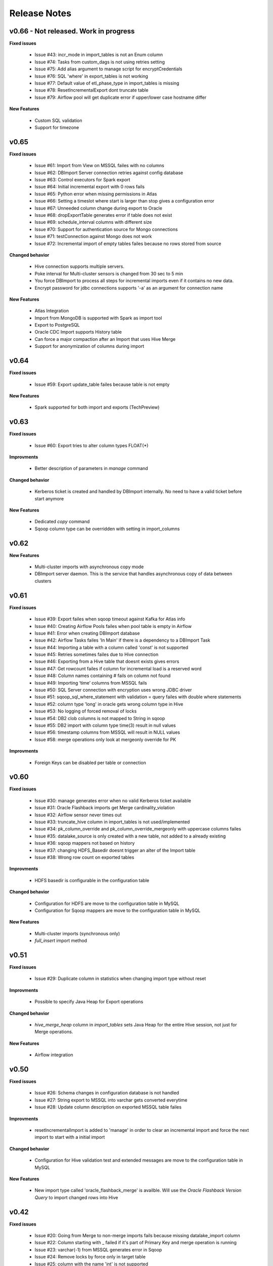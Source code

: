 Release Notes
=============

v0.66 - Not released. Work in progress
------------------------------

**Fixed issues**

  - Issue #43: incr_mode in import_tables is not an Enum column
  - Issue #74: Tasks from custom_dags is not using retries setting
  - Issue #75: Add alias argument to manage script for encryptCredentials
  - Issue #76: SQL 'where' in export_tables is not working
  - Issue #77: Default value of etl_phase_type in import_tables is missing
  - Issue #78: ResetIncrementalExport dont truncate table
  - Issue #79: Airflow pool will get duplicate error if upper/lower case hostname differ

**New Features**

  - Custom SQL validation
  - Support for timezone


v0.65
------------------------------

**Fixed issues**

  - Issue #61: Import from View on MSSQL failes with no columns
  - Issue #62: DBImport Server connection retries against config database 
  - Issue #63: Control executors for Spark export
  - Issue #64: Initial incremental export with 0 rows fails
  - Issue #65: Python error when missing permissions in Atlas
  - Issue #66: Setting a timeslot where start is larger than stop gives a configuration error
  - Issue #67: Unneeded column change during export to Oracle
  - Issue #68: dropExportTable generates error if table does not exist
  - Issue #69: schedule_interval columns with different size
  - Issue #70: Support for authentication source for Mongo connections
  - Issue #71: testConnection against Mongo does not work
  - Issue #72: Incremental import of empty tables failes because no rows stored from source

**Changed behavior**

  - Hive connection supports multiple servers.
  - Poke interval for Multi-cluster sensors is changed from 30 sec to 5 min
  - You force DBImport to process all steps for incremental imports even if it contains no new data. 
  - Encrypt password for jdbc connections supports '-a' as an argument for connection name

**New Features**

  - Atlas Integration
  - Import from MongoDB is supported with Spark as import tool 
  - Export to PostgreSQL
  - Oracle CDC Import supports History table
  - Can force a major compaction after an Import that uses Hive Merge
  - Support for anonymization of columns during import

v0.64
------------------------------

**Fixed issues**

  - Issue #59: Export update_table failes because table is not empty

**New Features**

  - Spark supported for both import and exports (TechPreview)

v0.63
------------------------------

**Fixed issues**

  - Issue #60: Export tries to alter column types FLOAT(*)

**Improvments**

  - Better description of parameters in *manage* command

**Changed behavior**

  - Kerberos ticket is created and handled by DBImport internally. No need to have a valid ticket before start anymore

**New Features**

  - Dedicated *copy* command
  - Sqoop column type can be overridden with setting in import_columns

v0.62
------------------------------

**New Features**

  - Multi-cluster imports with asynchronous copy mode
  - DBImport server daemon. This is the service that handles asynchronous copy of data between clusters

v0.61
------------------------------

**Fixed issues**

  - Issue #39: Export failes when sqoop timeout against Kafka for Atlas info
  - Issue #40: Creating Airflow Pools failes when pool table is empty in Airflow
  - Issue #41: Error when creating DBImport database
  - Issue #42: Airflow Tasks failes 'In Main' if there is a dependency to a DBImport Task
  - Issue #44: Importing a table with a column called 'const' is not supported
  - Issue #45: Retries sometimes failes due to Hive connection
  - Issue #46: Exporting from a Hive table that doesnt exists gives errors
  - Issue #47: Get rowcount failes if column for incremental load is a reserved word
  - Issue #48: Column names containing # fails on column not found
  - Issue #49: Importing ‘time’ columns from MSSQL fails
  - Issue #50: SQL Server connection with encryption uses wrong JDBC driver
  - Issue #51: sqoop_sql_where_statement with validation = query failes with double where statements
  - Issue #52: column type 'long' in oracle gets wrong column type in Hive
  - Issue #53: No logging of forced removal of locks 
  - Issue #54: DB2 clob columns is not mapped to String in sqoop
  - Issue #55: DB2 import with column type time(3) result in null values
  - Issue #56: timestamp columns from MSSQL will result in NULL values
  - Issue #58: merge operations only look at mergeonly override for PK

**Improvments**

  - Foreign Keys can be disabled per table or connection 

v0.60
------------------------------

**Fixed issues**

  - Issue #30: manage generates error when no valid Kerberos ticket available
  - Issue #31: Oracle Flashback imports get Merge cardinality_violation
  - Issue #32: Airflow sensor never times out
  - Issue #33: truncate_hive column in import_tables is not used/implemented
  - Issue #34: pk_column_override and pk_column_override_mergeonly with uppercase columns failes
  - Issue #35: datalake_source is only created with a new table, not added to a already existing
  - Issue #36: sqoop mappers not based on history
  - Issue #37: changing HDFS_Basedir doesnt trigger an alter of the Import table
  - Issue #38: Wrong row count on exported tables

**Improvments**

  - HDFS basedir is configurable in the configuration table

**Changed behavior**

  - Configuration for HDFS are move to the configuration table in MySQL
  - Configuration for Sqoop mappers are move to the configuration table in MySQL

**New Features**

  - Multi-cluster imports (synchronous only)
  - *full_insert* import method

v0.51
------------------------------

**Fixed issues**

  - Issue #29: Duplicate column in statistics when changing import type without reset

**Improvments**

  - Possible to specify Java Heap for Export operations

**Changed behavior**

  - *hive_merge_heap* column in *import_tables* sets Java Heap for the entire Hive session, not just for Merge operations.

**New Features**

  - Airflow integration 

v0.50
------------------------------

**Fixed issues**

  - Issue #26: Schema changes in configuration database is not handled
  - Issue #27: String export to MSSQL into varchar gets converted everytime
  - Issue #28: Update column description on exported MSSQL table failes

**Improvments**

  - resetIncrementalImport is added to 'manage' in order to clear an incremental import and force the next import to start with a initial import 

**Changed behavior**

  - Configuration for Hive validation test and extended messages are move to the configuration table in MySQL

**New Features**

  - New import type called 'oracle_flashback_merge' is availble. Will use the *Oracle Flashback Version Query* to import changed rows into Hive

v0.42
------------------------------

**Fixed issues**

  - Issue #20: Going from Merge to non-merge imports fails because missing datalake_import column
  - Issue #22: Column starting with _ failed if it's part of Primary Key and merge operation is running
  - Issue #23: varchar(-1) from MSSQL generates error in Sqoop
  - Issue #24: Remove locks by force only in target table
  - Issue #25: column with the name 'int' is not supported

**Improvments**

  - Removing locks by force is configurable in the configuration table

**Changed behavior**

  - Configuration to Hive metastore must be changed to a SQLAlchemy connection string stored in the setting *hive_metastore_alchemy_conn* 

**New Features**

  - Hive Metastore SQL connection now uses SQLAlchemy. This enables more than MySQL as database type for Hive Metastore


v0.41.1
------------------------------

**Fixed issues**

  - Issue #17: Oracle Primary Key got columns from Unique key
  - Issue #18: Error if Merge run on table with only PK columns
  - Issue #19: Hive Merge implicit cast wont work with X number of columns
  - Issue #21: _ at the start of the column name generates errors during import

**Improvments**

  - Propper error message when table contains no primary key and a merge operation is running

v0.41
-----

**Fixed issues**

  - Issue #16: include_in_import for map-column-java is not affected

**Improvments**

  - Issue #15: Move JDBC Driver config to database

**New Features**

  - Functions to add import tables by searching for tables in source that we dont already have
  - Functions to add export tables by searching for tables in hive that we dont already have

v0.40
-----

**Fixed issues**

  - Issue #14: force_string settings in import_columns was not used

**New Features**

  - Exports to MsSQL, Oracle, MySQL and DB2 is fully supported


v0.30
-----

**Fixed issues**

  - Issue #13: sqoop_query not respected
  - Issue #12: Include_in_import not respected
  - Issue #11: Oracle Number(>10) column having java_column_type = Integer
  - Issue #10: MySQL decimal columns gets created without precision

**New Features**

  - Ability to override the name and type of the column in Hive
  - It's now possible to select where to get the number of rows from for the validation. sqoop or query
  - Support for Merge operation during ETL Phase, including History Audit tables
  - Import supports command options -I, -C and -E for running only Import, Copy or ETL Phase

**Changed behavior**

  - *Stage 1* is renamed to *Import Phase*. -1 command option still works against *import* for compability
  - *Stage 2* is renamed to *ETL Phase*. -2 command option still works against *import* for compability
  - The values in the column *sqoop_options* in *import_tables* will be converted to lowercase before added to sqoop

v0.21
-----

**Fixed issues**

  - Issue #9: PK with spaces in column name failes on --split-by
  - Issue #8: Columnnames with two spaces after each other failes in sqoop
  - Issue #6: MySQL cant handle " around column names

**New Features**

  - You can limit the number of sqoop mappers globaly on a database connection by specifying a positiv value in the column *max_import_sessions*
  - Import statistics is stored in table *import_statistics* and *import_statistics_last*

v0.20
-----

**Fixed issues**

  - Issue #5: Message about 'split-by-text' even if the column is an integer
  - Issue #4: Parquet cant handle SPACE in column name
  - Issue #3: TimeCheck failes before 10.00
  - Issue #2: 'sqoop_sql_where_addition' assumes 'where' is in config
  - Issue #1: Errors when running without an valid Kerberos ticket

**New Features**

  - Incremental Imports are now supported
  - Encryption of username/password with manage --encryptCredentials
  - Repair of incremental import with manage --repairIncrementalImport
  - Repair of all failed incremental imports with manage --repairAllIncrementalImports
  - It's possible to ignore the timeWindow by adding --ignoreTime to the import command
  - You can force an import to start from the begining by adding --resetStage to the import command

